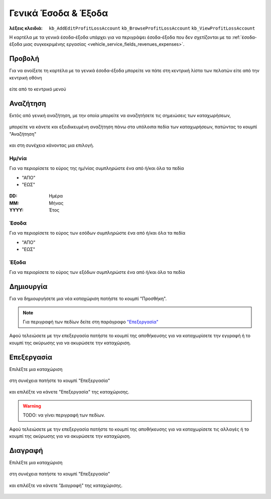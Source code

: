 Γενικά Έσοδα & Έξοδα
====================

:λέξεις κλειδιά:
    ``kb_AddEditProfitLossAccount``
    ``kb_BrowseProfitLossAccount``
    ``kb_ViewProfitLossAccount``

Η καρτέλα με τα γενικά έσοδα-έξοδα υπάρχει για να περιγράψει
έσοδα-έξοδα που δεν σχετίζονται με τα
:ref:`έσοδα-έξοδα μιας συγκεκριμένης εργασίας <vehicle_service_fields_revenues_expenses>`.

.. _view_revenues_expenses:

Προβολή
-------

Για να ανοίξετε τη καρτέλα με τα γενικά έσοδα-έξοδα
μπορείτε να πάτε στη κεντρική λίστα των πελατών
είτε από την κεντρική οθόνη

.. figure:: /_static/images/screen-main-revenues_expenses.png

είτε από το κεντρικό μενού

.. figure:: /_static/images/screen-mainmenu-revenues_expenses.png

Αναζήτηση
---------

Εκτός από γενική αναζήτηση, με την οποία μπορείτε να αναζητήσετε
τις σημειώσεις των καταχωρήσεων,

.. figure:: /_static/images/screen-searchfield.png

μπορείτε να κάνετε και εξειδικευμένη αναζήτηση πάνω στα υπόλοιπα
πεδία των καταχωρήσεων, πατώντας το κουμπί "Αναζήτηση"

.. figure:: /_static/images/screen-search-button.png

και στη συνέχεια κάνοντας μια επιλογή.

.. figure:: /_static/images/screen_revenues_expenses-search-options.png

Ημ/νία
~~~~~~

Για να περιορίσετε το εύρος της ημ/νίας συμπληρώστε ένα από ή/και όλα τα πεδία

- "ΑΠΟ"
- "ΕΩΣ"

.. figure:: /_static/images/screen_revenues_expenses-search-options-datetime.png

:DD: Ημέρα
:MM: Μήνας
:YYYY: Έτος

Έσοδα
~~~~~

Για να περιορίσετε το εύρος των εσόδων συμπληρώστε ένα από ή/και όλα τα πεδία

- "ΑΠΟ"
- "ΕΩΣ"

.. figure:: /_static/images/screen_revenues_expenses-search-options-money.png

Έξοδα
~~~~~

Για να περιορίσετε το εύρος των εξόδων συμπληρώστε ένα από ή/και όλα τα πεδία

.. figure:: /_static/images/screen_revenues_expenses-search-options-money.png

Δημιουργία
----------

Για να δημιουργήσετε μια νέα καταχώριση πατήστε το κουμπί "Προσθήκη".

.. figure:: /_static/images/screen-add-entity-button.png

.. note::
    Για περιγραφή των πεδίων
    δείτε στη παράγραφο `"Επεξεργασία"`__
    
    __ revenues_expenses_fields_

Αφού τελειώσετε με την επεξεργασία πατήστε το κουμπί
της αποθήκευσης για να καταχωρίσετε την εγγραφή
ή το κουμπί της ακύρωσης για να ακυρώσετε την καταχώριση.

.. figure:: /_static/images/entity-edit-save-cancel-buttons.png

.. _edit_revenues_expenses:

Επεξεργασία
-----------

Επιλέξτε μια καταχώριση

.. figure:: /_static/images/screen-revenues_expenses-view-select.png

στη συνέχεια πατήστε το κουμπί "Επεξεργασία"

.. figure:: /_static/images/screen-edit-entity-button.png

και επιλέξτε να κάνετε "Επεξεργασία" της καταχώρισης.

.. figure:: /_static/images/screen-edit-entity-options-buttons-edit.png

.. _revenues_expenses_fields:

.. warning:: TODO: να γίνει περιγραφή των πεδίων.

Αφού τελειώσετε με την επεξεργασία πατήστε το κουμπί
της αποθήκευσης για να καταχωρίσετε τις αλλαγές
ή το κουμπί της ακύρωσης για να ακυρώσετε την καταχώριση.

.. figure:: /_static/images/entity-edit-save-cancel-buttons.png

Διαγραφή
--------

Επιλέξτε μια καταχώριση

.. figure:: /_static/images/screen-revenues_expenses-view-select.png

στη συνέχεια πατήστε το κουμπί "Επεξεργασία"

.. figure:: /_static/images/screen-edit-entity-button.png

και επιλέξτε να κάνετε "Διαγραφή" της καταχώρισης.

.. figure:: /_static/images/screen-edit-entity-options-buttons-delete.png
